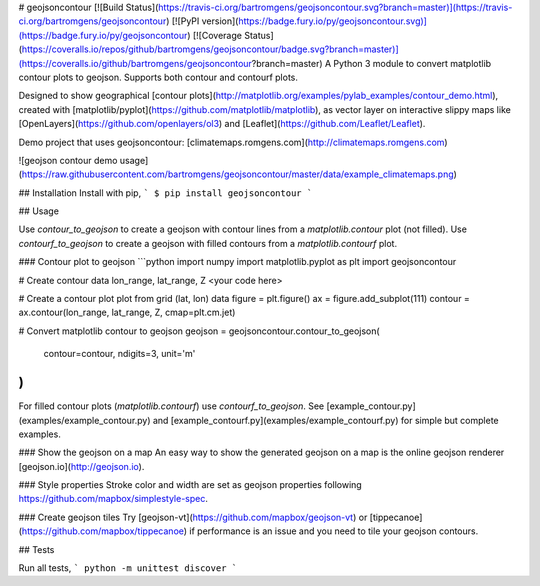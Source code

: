 # geojsoncontour
[![Build Status](https://travis-ci.org/bartromgens/geojsoncontour.svg?branch=master)](https://travis-ci.org/bartromgens/geojsoncontour) [![PyPI version](https://badge.fury.io/py/geojsoncontour.svg)](https://badge.fury.io/py/geojsoncontour) [![Coverage Status](https://coveralls.io/repos/github/bartromgens/geojsoncontour/badge.svg?branch=master)](https://coveralls.io/github/bartromgens/geojsoncontour?branch=master)  
A Python 3 module to convert matplotlib contour plots to geojson. Supports both contour and contourf plots.

Designed to show geographical [contour plots](http://matplotlib.org/examples/pylab_examples/contour_demo.html), 
created with [matplotlib/pyplot](https://github.com/matplotlib/matplotlib), as vector layer on interactive slippy maps like [OpenLayers](https://github.com/openlayers/ol3) and [Leaflet](https://github.com/Leaflet/Leaflet).

Demo project that uses geojsoncontour: [climatemaps.romgens.com](http://climatemaps.romgens.com)

![geojson contour demo usage](https://raw.githubusercontent.com/bartromgens/geojsoncontour/master/data/example_climatemaps.png)

## Installation
Install with pip,
```
$ pip install geojsoncontour
```

## Usage

Use `contour_to_geojson` to create a geojson with contour lines from a `matplotlib.contour` plot (not filled).
Use `contourf_to_geojson` to create a geojson with filled contours from a `matplotlib.contourf` plot.

### Contour plot to geojson
```python
import numpy
import matplotlib.pyplot as plt
import geojsoncontour

# Create contour data lon_range, lat_range, Z
<your code here>

# Create a contour plot plot from grid (lat, lon) data
figure = plt.figure()
ax = figure.add_subplot(111)
contour = ax.contour(lon_range, lat_range, Z, cmap=plt.cm.jet)

# Convert matplotlib contour to geojson
geojson = geojsoncontour.contour_to_geojson(
    contour=contour,
    ndigits=3,
    unit='m'
)
```
For filled contour plots (`matplotlib.contourf`) use `contourf_to_geojson`.
See [example_contour.py](examples/example_contour.py) and [example_contourf.py](examples/example_contourf.py) for simple but complete examples.

### Show the geojson on a map
An easy way to show the generated geojson on a map is the online geojson renderer [geojson.io](http://geojson.io).

### Style properties
Stroke color and width are set as geojson properties following https://github.com/mapbox/simplestyle-spec.

### Create geojson tiles
Try [geojson-vt](https://github.com/mapbox/geojson-vt) or [tippecanoe](https://github.com/mapbox/tippecanoe) if performance is an issue and you need to tile your geojson contours.


## Tests

Run all tests,
```
python -m unittest discover
```

